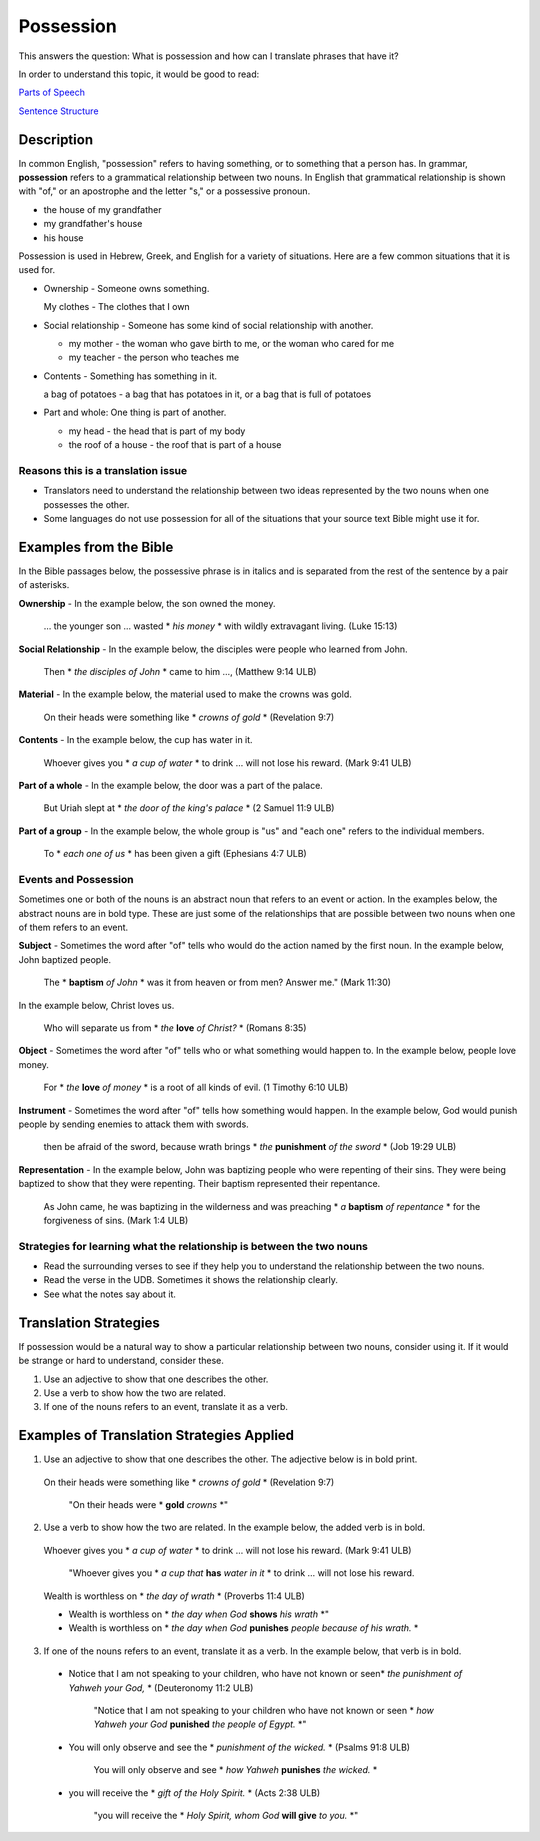 Possession
==========

This answers the question: What is possession and how can I translate phrases that have it?

In order to understand this topic, it would be good to read:

`Parts of Speech <https://github.com/unfoldingWord-dev/translationStudio-Info/blob/master/docs/PartsOfSpeech.rst>`_

`Sentence Structure <https://github.com/unfoldingWord-dev/translationStudio-Info/blob/master/docs/SentenceStructure.rst>`_

Description
-----------

In common English, "possession" refers to having something, or to something that a person has. In grammar, **possession** refers to a grammatical relationship between two nouns. In English that grammatical relationship is shown with "of," or an apostrophe and the letter "s," or a possessive pronoun.

* the house of my grandfather

* my grandfather's house

* his house

Possession is used in Hebrew, Greek, and English for a variety of situations. Here are a few common situations that it is used for.

* Ownership - Someone owns something.

  My clothes - The clothes that I own

* Social relationship - Someone has some kind of social relationship with another.

  * my mother - the woman who gave birth to me, or the woman who cared for me

  * my teacher - the person who teaches me

* Contents - Something has something in it.

  a bag of potatoes - a bag that has potatoes in it, or a bag that is full of potatoes

* Part and whole: One thing is part of another.

  * my head - the head that is part of my body

  * the roof of a house - the roof that is part of a house

Reasons this is a translation issue
^^^^^^^^^^^^^^^^^^^^^^^^^^^^^^^^^^^

* Translators need to understand the relationship between two ideas represented by the two nouns when one possesses the other.

* Some languages do not use possession for all of the situations that your source text Bible might use it for.

Examples from the Bible
-----------------------

In the Bible passages below, the possessive phrase is in italics and is separated from the rest of the sentence by a pair of asterisks.

**Ownership** - In the example below, the son owned the money.

  … the younger son … wasted * *his money* * with wildly extravagant living. (Luke 15:13)

**Social Relationship** - In the example below, the disciples were people who learned from John.

  Then * *the disciples of John* * came to him …, (Matthew 9:14 ULB)

**Material** - In the example below, the material used to make the crowns was gold.

  On their heads were something like * *crowns of gold* * (Revelation 9:7)

**Contents** - In the example below, the cup has water in it.

  Whoever gives you * *a cup of water* * to drink … will not lose his reward. (Mark 9:41 ULB)

**Part of a whole** - In the example below, the door was a part of the palace.

  But Uriah slept at * *the door of the king's palace* * (2 Samuel 11:9 ULB)
  
**Part of a group** - In the example below, the whole group is "us" and "each one" refers to the individual members.

  To * *each one of us* * has been given a gift (Ephesians 4:7 ULB)

Events and Possession
^^^^^^^^^^^^^^^^^^^^^

Sometimes one or both of the nouns is an abstract noun that refers to an event or action. In the examples below, the abstract nouns are in bold type. These are just some of the relationships that are possible between two nouns when one of them refers to an event.

**Subject** - Sometimes the word after "of" tells who would do the action named by the first noun. In the example below, John baptized people.

  The * **baptism** *of John* * was it from heaven or from men? Answer me." (Mark 11:30)

In the example below, Christ loves us.

  Who will separate us from * *the* **love** *of Christ?* * (Romans 8:35)

**Object** - Sometimes the word after "of" tells who or what something would happen to. In the example below, people love money.

 For * *the* **love** *of money* * is a root of all kinds of evil. (1 Timothy 6:10 ULB)

**Instrument** - Sometimes the word after "of" tells how something would happen. In the example below, God would punish people by sending enemies to attack them with swords.

  then be afraid of the sword, because wrath brings * *the* **punishment** *of the sword* * (Job 19:29 ULB)

**Representation** - In the example below, John was baptizing people who were repenting of their sins. They were being baptized to show that they were repenting. Their baptism represented their repentance.

  As John came, he was baptizing in the wilderness and was preaching * *a* **baptism** *of repentance* * for the forgiveness of sins. (Mark 1:4 ULB)

Strategies for learning what the relationship is between the two nouns
^^^^^^^^^^^^^^^^^^^^^^^^^^^^^^^^^^^^^^^^^^^^^^^^^^^^^^^^^^^^^^^^^^^^^^

* Read the surrounding verses to see if they help you to understand the relationship between the two nouns.

* Read the verse in the UDB. Sometimes it shows the relationship clearly.

* See what the notes say about it.

Translation Strategies
----------------------

If possession would be a natural way to show a particular relationship between two nouns, consider using it. If it would be strange or hard to understand, consider these.

1. Use an adjective to show that one describes the other.

2. Use a verb to show how the two are related.

3. If one of the nouns refers to an event, translate it as a verb.

Examples of Translation Strategies Applied
--------------------------------------------

1. Use an adjective to show that one describes the other. The adjective below is in bold print.

  On their heads were something like * *crowns of gold* * (Revelation 9:7)

    "On their heads were * **gold** *crowns* *"

2. Use a verb to show how the two are related. In the example below, the added verb is in bold.

  Whoever gives you * *a cup of water* * to drink … will not lose his reward. (Mark 9:41 ULB)

    "Whoever gives you * *a cup that* **has** *water in it* * to drink … will not lose his reward.

  Wealth is worthless on * *the day of wrath* * (Proverbs 11:4 ULB)
  
  * Wealth is worthless on * *the day when God* **shows** *his wrath* *"

  * Wealth is worthless on * *the day when God* **punishes** *people because of his wrath.* *

3. If one of the nouns refers to an event, translate it as a verb. In the example below, that verb is in bold.

  * Notice that I am not speaking to your children, who have not known or seen* *the punishment of Yahweh your God,* * (Deuteronomy 11:2 ULB)

      "Notice that I am not speaking to your children who have not known or seen * *how Yahweh your God* **punished** *the people of Egypt.* *"

  * You will only observe and see the * *punishment of the wicked.* * (Psalms 91:8 ULB)

      You will only observe and see * *how Yahweh* **punishes** *the wicked.* *

  * you will receive the * *gift of the Holy Spirit.* * (Acts 2:38 ULB)

      "you will receive the * *Holy Spirit, whom God* **will give** *to you.* *"
